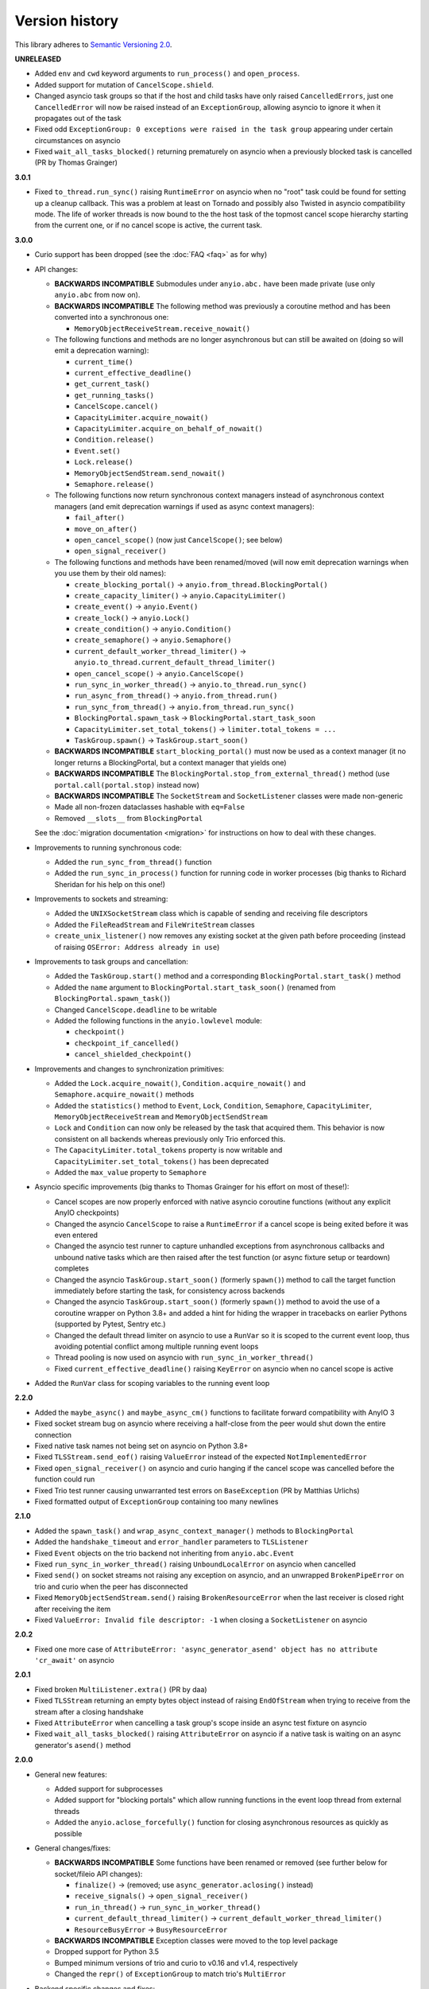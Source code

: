 Version history
===============

This library adheres to `Semantic Versioning 2.0 <http://semver.org/>`_.

**UNRELEASED**

- Added ``env`` and ``cwd`` keyword arguments to ``run_process()`` and ``open_process``.
- Added support for mutation of ``CancelScope.shield``.
- Changed asyncio task groups so that if the host and child tasks have only raised
  ``CancelledErrors``, just one ``CancelledError`` will now be raised instead of an
  ``ExceptionGroup``, allowing asyncio to ignore it when it propagates out of the task
- Fixed odd ``ExceptionGroup: 0 exceptions were raised in the task group`` appearing under certain
  circumstances on asyncio
- Fixed ``wait_all_tasks_blocked()`` returning prematurely on asyncio when a previously blocked
  task is cancelled (PR by Thomas Grainger)

**3.0.1**

- Fixed ``to_thread.run_sync()`` raising ``RuntimeError`` on asyncio when no "root" task could be
  found for setting up a cleanup callback. This was a problem at least on Tornado and possibly also
  Twisted in asyncio compatibility mode. The life of worker threads is now bound to the the host
  task of the topmost cancel scope hierarchy starting from the current one, or if no cancel scope
  is active, the current task.

**3.0.0**

- Curio support has been dropped (see the :doc:`FAQ <faq>` as for why)
- API changes:

  * **BACKWARDS INCOMPATIBLE** Submodules under ``anyio.abc.`` have been made private (use only
    ``anyio.abc`` from now on).
  * **BACKWARDS INCOMPATIBLE** The following method was previously a coroutine method and has been
    converted into a synchronous one:

    * ``MemoryObjectReceiveStream.receive_nowait()``

  * The following functions and methods are no longer asynchronous but can still be awaited on
    (doing so will emit a deprecation warning):

    * ``current_time()``
    * ``current_effective_deadline()``
    * ``get_current_task()``
    * ``get_running_tasks()``
    * ``CancelScope.cancel()``
    * ``CapacityLimiter.acquire_nowait()``
    * ``CapacityLimiter.acquire_on_behalf_of_nowait()``
    * ``Condition.release()``
    * ``Event.set()``
    * ``Lock.release()``
    * ``MemoryObjectSendStream.send_nowait()``
    * ``Semaphore.release()``
  * The following functions now return synchronous context managers instead of asynchronous
    context managers (and emit deprecation warnings if used as async context managers):

    * ``fail_after()``
    * ``move_on_after()``
    * ``open_cancel_scope()`` (now just ``CancelScope()``; see below)
    * ``open_signal_receiver()``

  * The following functions and methods have been renamed/moved (will now emit deprecation
    warnings when you use them by their old names):

    * ``create_blocking_portal()`` → ``anyio.from_thread.BlockingPortal()``
    * ``create_capacity_limiter()`` → ``anyio.CapacityLimiter()``
    * ``create_event()`` → ``anyio.Event()``
    * ``create_lock()`` → ``anyio.Lock()``
    * ``create_condition()`` → ``anyio.Condition()``
    * ``create_semaphore()`` → ``anyio.Semaphore()``
    * ``current_default_worker_thread_limiter()`` →
      ``anyio.to_thread.current_default_thread_limiter()``
    * ``open_cancel_scope()`` → ``anyio.CancelScope()``
    * ``run_sync_in_worker_thread()`` → ``anyio.to_thread.run_sync()``
    * ``run_async_from_thread()`` → ``anyio.from_thread.run()``
    * ``run_sync_from_thread()`` → ``anyio.from_thread.run_sync()``
    * ``BlockingPortal.spawn_task`` → ``BlockingPortal.start_task_soon``
    * ``CapacityLimiter.set_total_tokens()`` → ``limiter.total_tokens = ...``
    * ``TaskGroup.spawn()`` → ``TaskGroup.start_soon()``

  * **BACKWARDS INCOMPATIBLE** ``start_blocking_portal()`` must now be used as a context manager
    (it no longer returns a BlockingPortal, but a context manager that yields one)
  * **BACKWARDS INCOMPATIBLE** The ``BlockingPortal.stop_from_external_thread()`` method
    (use ``portal.call(portal.stop)`` instead now)
  * **BACKWARDS INCOMPATIBLE** The ``SocketStream`` and ``SocketListener`` classes were made
    non-generic
  * Made all non-frozen dataclasses hashable with ``eq=False``
  * Removed ``__slots__`` from ``BlockingPortal``

  See the :doc:`migration documentation <migration>` for instructions on how to deal with these
  changes.
- Improvements to running synchronous code:

  * Added the ``run_sync_from_thread()`` function
  * Added the ``run_sync_in_process()`` function for running code in worker processes
    (big thanks to Richard Sheridan for his help on this one!)
- Improvements to sockets and streaming:

  * Added the ``UNIXSocketStream`` class which is capable of sending and receiving file descriptors
  * Added the ``FileReadStream`` and ``FileWriteStream`` classes
  * ``create_unix_listener()`` now removes any existing socket at the given path before proceeding
    (instead of raising ``OSError: Address already in use``)
- Improvements to task groups and cancellation:

  * Added the ``TaskGroup.start()`` method and a corresponding ``BlockingPortal.start_task()``
    method
  * Added the ``name`` argument to ``BlockingPortal.start_task_soon()``
    (renamed from ``BlockingPortal.spawn_task()``)
  * Changed ``CancelScope.deadline`` to be writable
  * Added the following functions in the ``anyio.lowlevel`` module:

    * ``checkpoint()``
    * ``checkpoint_if_cancelled()``
    * ``cancel_shielded_checkpoint()``
- Improvements and changes to synchronization primitives:

  * Added the ``Lock.acquire_nowait()``, ``Condition.acquire_nowait()`` and
    ``Semaphore.acquire_nowait()`` methods
  * Added the ``statistics()`` method to ``Event``, ``Lock``, ``Condition``, ``Semaphore``,
    ``CapacityLimiter``, ``MemoryObjectReceiveStream`` and ``MemoryObjectSendStream``
  * ``Lock`` and ``Condition`` can now only be released by the task that acquired them.
    This behavior is now consistent on all backends whereas previously only Trio enforced this.
  * The ``CapacityLimiter.total_tokens`` property is now writable and
    ``CapacityLimiter.set_total_tokens()`` has been deprecated
  * Added the ``max_value`` property to ``Semaphore``
- Asyncio specific improvements (big thanks to Thomas Grainger for his effort on most of these!):

  * Cancel scopes are now properly enforced with native asyncio coroutine functions (without
    any explicit AnyIO checkpoints)
  * Changed the asyncio ``CancelScope`` to raise a ``RuntimeError`` if a cancel scope is being
    exited before it was even entered
  * Changed the asyncio test runner to capture unhandled exceptions from asynchronous callbacks and
    unbound native tasks which are then raised after the test function (or async fixture setup or
    teardown) completes
  * Changed the asyncio ``TaskGroup.start_soon()`` (formerly ``spawn()``) method to call the target
    function immediately before starting the task, for consistency across backends
  * Changed the asyncio ``TaskGroup.start_soon()`` (formerly ``spawn()``) method to avoid the use
    of a coroutine wrapper on Python 3.8+ and added a hint for hiding the wrapper in tracebacks on
    earlier Pythons (supported by Pytest, Sentry etc.)
  * Changed the default thread limiter on asyncio to use a ``RunVar`` so it is  scoped to the
    current event loop, thus avoiding potential conflict among multiple running event loops
  * Thread pooling is now used on asyncio with ``run_sync_in_worker_thread()``
  * Fixed ``current_effective_deadline()`` raising ``KeyError`` on asyncio when no cancel scope is
    active
- Added the ``RunVar`` class for scoping variables to the running event loop

**2.2.0**

- Added the ``maybe_async()`` and ``maybe_async_cm()`` functions to facilitate forward
  compatibility with AnyIO 3
- Fixed socket stream bug on asyncio where receiving a half-close from the peer would shut down the
  entire connection
- Fixed native task names not being set on asyncio on Python 3.8+
- Fixed ``TLSStream.send_eof()`` raising ``ValueError`` instead of the expected
  ``NotImplementedError``
- Fixed ``open_signal_receiver()`` on asyncio and curio hanging if the cancel scope was cancelled
  before the function could run
- Fixed Trio test runner causing unwarranted test errors on ``BaseException``
  (PR by Matthias Urlichs)
- Fixed formatted output of ``ExceptionGroup`` containing too many newlines

**2.1.0**

- Added the ``spawn_task()`` and ``wrap_async_context_manager()`` methods to ``BlockingPortal``
- Added the ``handshake_timeout`` and ``error_handler`` parameters to ``TLSListener``
- Fixed ``Event`` objects on the trio backend not inheriting from ``anyio.abc.Event``
- Fixed ``run_sync_in_worker_thread()`` raising ``UnboundLocalError`` on asyncio when cancelled
- Fixed ``send()`` on socket streams not raising any exception on asyncio, and an unwrapped
  ``BrokenPipeError`` on trio and curio when the peer has disconnected
- Fixed ``MemoryObjectSendStream.send()`` raising ``BrokenResourceError`` when the last receiver is
  closed right after receiving the item
- Fixed ``ValueError: Invalid file descriptor: -1`` when closing a ``SocketListener`` on asyncio

**2.0.2**

- Fixed one more case of
  ``AttributeError: 'async_generator_asend' object has no attribute 'cr_await'`` on asyncio

**2.0.1**

- Fixed broken ``MultiListener.extra()`` (PR by daa)
- Fixed ``TLSStream`` returning an empty bytes object instead of raising ``EndOfStream`` when
  trying to receive from the stream after a closing handshake
- Fixed ``AttributeError`` when cancelling a task group's scope inside an async test fixture on
  asyncio
- Fixed ``wait_all_tasks_blocked()`` raising ``AttributeError`` on asyncio if a native task is
  waiting on an async generator's ``asend()`` method

**2.0.0**

- General new features:

  - Added support for subprocesses
  - Added support for "blocking portals" which allow running functions in the event loop thread
    from external threads
  - Added the ``anyio.aclose_forcefully()`` function for closing asynchronous resources as quickly
    as possible

- General changes/fixes:

  - **BACKWARDS INCOMPATIBLE** Some functions have been renamed or removed (see further below for
    socket/fileio API changes):

    - ``finalize()`` → (removed; use ``async_generator.aclosing()`` instead)
    - ``receive_signals()`` → ``open_signal_receiver()``
    - ``run_in_thread()`` → ``run_sync_in_worker_thread()``
    - ``current_default_thread_limiter()`` → ``current_default_worker_thread_limiter()``
    - ``ResourceBusyError`` → ``BusyResourceError``
  - **BACKWARDS INCOMPATIBLE** Exception classes were moved to the top level package
  - Dropped support for Python 3.5
  - Bumped minimum versions of trio and curio to v0.16 and v1.4, respectively
  - Changed the ``repr()`` of ``ExceptionGroup`` to match trio's ``MultiError``

- Backend specific changes and fixes:

  - ``asyncio``: Added support for ``ProactorEventLoop``. This allows asyncio applications to use
    AnyIO on Windows even without using AnyIO as the entry point.
  - ``asyncio``: The asyncio backend now uses ``asyncio.run()`` behind the scenes which properly
    shuts down async generators and cancels any leftover native tasks
  - ``curio``: Worked around the limitation where a task can only be cancelled twice (any
    cancellations beyond that were ignored)
  - ``asyncio`` + ``curio``: a cancellation check now calls ``sleep(0)``, allowing the scheduler to
    switch to a different task
  - ``asyncio`` + ``curio``: Host name resolution now uses `IDNA 2008`_ (with UTS 46 compatibility
    mapping, just like trio)
  - ``asyncio`` + ``curio``: Fixed a bug where a task group would abandon its subtasks if its own
    cancel scope was cancelled while it was waiting for subtasks to finish
  - ``asyncio`` + ``curio``: Fixed recursive tracebacks when a single exception from an inner task
    group is reraised in an outer task group

- Socket/stream changes:

  - **BACKWARDS INCOMPATIBLE** The stream class structure was completely overhauled. There are now
    separate abstract base classes for receive and send streams, byte streams and reliable and
    unreliable object streams. Stream wrappers are much better supported by this new ABC structure
    and a new "typed extra attribute" system that lets you query the wrapper chain for the
    attributes you want via ``.extra(...)``.
  - **BACKWARDS INCOMPATIBLE** Socket server functionality has been refactored into a
    network-agnostic listener system
  - **BACKWARDS INCOMPATIBLE** TLS functionality has been split off from ``SocketStream`` and can
    now work over any bidirectional bytes-based stream – you can now establish a TLS encrypted
    communications pathway over UNIX sockets or even memory object streams. The ``TLSRequired``
    exception has also been removed as it is no longer necessary.
  - **BACKWARDS INCOMPATIBLE** Buffering functionality (``receive_until()`` and
    ``receive_exactly()``) was split off from ``SocketStream`` into a stream wrapper class
    (``anyio.streams.buffered.BufferedByteReceiveStream``)
  - **BACKWARDS INCOMPATIBLE** IPv6 addresses are now reported as 2-tuples. If original 4-tuple
    form contains a nonzero scope ID, it is appended to the address with ``%`` as the separator.
  - **BACKWARDS INCOMPATIBLE** Byte streams (including socket streams) now raise ``EndOfStream``
    instead of returning an empty bytes object when the stream has been closed from the other end
  - **BACKWARDS INCOMPATIBLE** The socket API has changes:

    - ``create_tcp_server()`` → ``create_tcp_listener()``
    - ``create_unix_server()`` → ``create_unix_listener()``
    - ``create_udp_socket()`` had some of its parameters changed:

      - ``interface`` → ``local_address``
      - ``port`` → ``local_port``
      - ``reuse_address`` was replaced with ``reuse_port`` (and sets ``SO_REUSEPORT`` instead of
        ``SO_REUSEADDR``)
    - ``connect_tcp()`` had some of its parameters changed:

      - ``address`` → ``remote_address``
      - ``port`` → ``remote_port``
      - ``bind_host`` → ``local_address``
      - ``bind_port`` → (removed)
      - ``autostart_tls`` → ``tls``
      - ``tls_hostname`` (new parameter, when you want to match the certificate against against
        something else than ``remote_address``)
    - ``connect_tcp()`` now returns a ``TLSStream`` if TLS was enabled
    - ``notify_socket_closing()`` was removed, as it is no longer used by AnyIO
    - ``SocketStream`` has changes to its methods and attributes:

        - ``address`` → ``.extra(SocketAttribute.local_address)``
        - ``alpn_protocol`` → ``.extra(TLSAttribute.alpn_protocol)``
        - ``close()`` → ``aclose()``
        - ``get_channel_binding`` → ``.extra(TLSAttribute.channel_binding_tls_unique)``
        - ``cipher`` → ``.extra(TLSAttribute.cipher)``
        - ``getpeercert`` → ``.extra(SocketAttribute.peer_certificate)`` or
          ``.extra(SocketAttribute.peer_certificate_binary)``
        - ``getsockopt()`` → ``.extra(SocketAttribute.raw_socket).getsockopt(...)``
        - ``peer_address`` → ``.extra(SocketAttribute.remote_address)``
        - ``receive_chunks()`` → (removed; use ``async for`` on the stream instead)
        - ``receive_delimited_chunks()`` → (removed)
        - ``receive_exactly()`` → ``BufferedReceiveStream.receive_exactly()``
        - ``receive_some()`` → ``receive()``
        - ``receive_until()`` → ``BufferedReceiveStream.receive_until()``
        - ``send_all()`` → ``send()``
        - ``setsockopt()`` → ``.extra(SocketAttribute.raw_socket).setsockopt(...)``
        - ``shared_ciphers`` → ``.extra(TLSAttribute.shared_ciphers)``
        - ``server_side`` → ``.extra(TLSAttribute.server_side)``
        - ``start_tls()`` → ``stream = TLSStream.wrap(...)``
        - ``tls_version`` → ``.extra(TLSAttribute.tls_version)``
    - ``UDPSocket`` has changes to its methods and attributes:

      - ``address`` → ``.extra(SocketAttribute.local_address)``
      - ``getsockopt()`` → ``.extra(SocketAttribute.raw_socket).getsockopt(...)``
      - ``port`` → ``.extra(SocketAttribute.local_port)``
      - ``receive()`` no longer takes a maximum bytes argument
      - ``receive_packets()`` → (removed; use ``async for`` on the UDP socket instead)
      - ``send()`` → requires a tuple for destination now (address, port), for compatibility with
        the new ``UnreliableObjectStream`` interface. The ``sendto()`` method works like the old
        ``send()`` method.
      - ``setsockopt()`` → ``.extra(SocketAttribute.raw_socket).setsockopt(...)``
  - **BACKWARDS INCOMPATIBLE** Renamed the ``max_size`` parameter to ``max_bytes`` wherever it
    occurred (this was inconsistently named ``max_bytes`` in some subclasses before)
  - Added memory object streams as a replacement for queues
  - Added stream wrappers for encoding/decoding unicode strings
  - Support for the ``SO_REUSEPORT`` option (allows binding more than one socket to the same
    address/port combination, as long as they all have this option set) has been added to TCP
    listeners and UDP sockets
  - The ``send_eof()`` method was added to all (bidirectional) streams

- File I/O changes:

  - **BACKWARDS INCOMPATIBLE** Asynchronous file I/O functionality now uses a common code base
    (``anyio.AsyncFile``) instead of backend-native classes
  - **BACKWARDS INCOMPATIBLE** The File I/O API has changes to its functions and methods:

    - ``aopen()`` → ``open_file()``
    - ``AsyncFileclose()`` → ``AsyncFileaclose()``

- Task synchronization changes:

  - **BACKWARDS INCOMPATIBLE** Queues were replaced by memory object streams
  - **BACKWARDS INCOMPATIBLE** Added the ``acquire()`` and ``release()`` methods to the ``Lock``,
    ``Condition`` and ``Semaphore`` classes
  - **BACKWARDS INCOMPATIBLE** Removed the ``Event.clear()`` method. You must now replace the event
    object with a new one rather than clear the old one.
  - Fixed ``Condition.wait()`` not working on asyncio and curio (PR by Matt Westcott)

- Testing changes:

  - **BACKWARDS INCOMPATIBLE** Removed the ``--anyio-backends`` command line option for the pytest
    plugin. Use the ``-k`` option to do ad-hoc filtering, and the ``anyio_backend`` fixture to
    control which backends you wish to run the tests by default.
  - The pytest plugin was refactored to run the test and all its related async fixtures inside the
    same event loop, making async fixtures much more useful
  - Fixed Hypothesis support in the pytest plugin (it was not actually running the Hypothesis
    tests at all)

.. _IDNA 2008: https://tools.ietf.org/html/rfc5895

**1.4.0**

- Added async name resolution functions (``anyio.getaddrinfo()`` and ``anyio.getnameinfo()``)
- Added the ``family`` and ``reuse_address`` parameters to ``anyio.create_udp_socket()``
  (Enables multicast support; test contributed by Matthias Urlichs)
- Fixed ``fail.after(0)`` not raising a timeout error on asyncio and curio
- Fixed ``move_on_after()`` and ``fail_after()`` getting stuck on curio in some circumstances
- Fixed socket operations not allowing timeouts to cancel the task
- Fixed API documentation on ``Stream.receive_until()`` which claimed that the delimiter will be
  included in the returned data when it really isn't
- Harmonized the default task names across all backends
- ``wait_all_tasks_blocked()`` no longer considers tasks waiting on ``sleep(0)`` to be blocked
  on asyncio and curio
- Fixed the type of the ``address`` parameter in ``UDPSocket.send()`` to include ``IPAddress``
  objects (which were already supported by the backing implementation)
- Fixed ``UDPSocket.send()`` to resolve host names using ``anyio.getaddrinfo()`` before calling
  ``socket.sendto()`` to avoid blocking on synchronous name resolution
- Switched to using ``anyio.getaddrinfo()`` for name lookups

**1.3.1**

- Fixed warnings caused by trio 0.15
- Worked around a compatibility issue between uvloop and Python 3.9 (missing
  ``shutdown_default_executor()`` method)

**1.3.0**

- Fixed compatibility with Curio 1.0
- Made it possible to assert fine grained control over which AnyIO backends and backend options are
  being used with each test
- Added the ``address`` and ``peer_address`` properties to the ``SocketStream`` interface

**1.2.3**

- Repackaged release (v1.2.2 contained extra files from an experimental
  branch which broke imports)

**1.2.2**

- Fixed ``CancelledError`` leaking from a cancel scope on asyncio if the task previously received a
  cancellation exception
- Fixed ``AttributeError`` when cancelling a generator-based task (asyncio)
- Fixed ``wait_all_tasks_blocked()`` not working with generator-based tasks (asyncio)
- Fixed an unnecessary delay in ``connect_tcp()`` if an earlier attempt succeeds
- Fixed ``AssertionError`` in ``connect_tcp()`` if multiple connection attempts succeed
  simultaneously

**1.2.1**

- Fixed cancellation errors leaking from a task group when they are contained in an exception group
- Fixed trio v0.13 compatibility on Windows
- Fixed inconsistent queue capacity across backends when capacity was defined as 0
  (trio = 0, others = infinite)
- Fixed socket creation failure crashing ``connect_tcp()``

**1.2.0**

- Added the possibility to parametrize regular pytest test functions against the selected list of
  backends
- Added the ``set_total_tokens()`` method to ``CapacityLimiter``
- Added the ``anyio.current_default_thread_limiter()`` function
- Added the ``cancellable`` parameter to ``anyio.run_in_thread()``
- Implemented the Happy Eyeballs (:rfc:`6555`) algorithm for ``anyio.connect_tcp()``
- Fixed ``KeyError`` on asyncio and curio where entering and exiting a cancel scope happens in
  different tasks
- Fixed deprecation warnings on Python 3.8 about the ``loop`` argument of ``asyncio.Event()``
- Forced the use ``WindowsSelectorEventLoopPolicy`` in ``asyncio.run`` when on Windows and asyncio
  to keep network functionality working
- Worker threads are now spawned with ``daemon=True`` on all backends, not just trio
- Dropped support for trio v0.11

**1.1.0**

- Added the ``lock`` parameter to ``anyio.create_condition()`` (PR by Matthias Urlichs)
- Added async iteration for queues (PR by Matthias Urlichs)
- Added capacity limiters
- Added the possibility of using capacity limiters for limiting the maximum number of threads
- Fixed compatibility with trio v0.12
- Fixed IPv6 support in ``create_tcp_server()``, ``connect_tcp()`` and ``create_udp_socket()``
- Fixed mishandling of task cancellation while the task is running a worker thread on asyncio and
  curio

**1.0.0**

- Fixed pathlib2_ compatibility with ``anyio.aopen()``
- Fixed timeouts not propagating from nested scopes on asyncio and curio (PR by Matthias Urlichs)
- Fixed incorrect call order in socket close notifications on asyncio (mostly affecting Windows)
- Prefixed backend module names with an underscore to better indicate privateness

 .. _pathlib2: https://pypi.org/project/pathlib2/

**1.0.0rc2**

- Fixed some corner cases of cancellation where behavior on asyncio and curio did not match with
  that of trio. Thanks to Joshua Oreman for help with this.
- Fixed ``current_effective_deadline()`` not taking shielded cancellation scopes into account on
  asyncio and curio
- Fixed task cancellation not happening right away on asyncio and curio when a cancel scope is
  entered when the deadline has already passed
- Fixed exception group containing only cancellation exceptions not being swallowed by a timed out
  cancel scope on asyncio and curio
- Added the ``current_time()`` function
- Replaced ``CancelledError`` with ``get_cancelled_exc_class()``
- Added support for Hypothesis_
- Added support for :pep:`561`
- Use uvloop for the asyncio backend by default when available (but only on CPython)

.. _Hypothesis: https://hypothesis.works/

**1.0.0rc1**

- Fixed ``setsockopt()`` passing options to the underlying method in the wrong manner
- Fixed cancellation propagation from nested task groups
- Fixed ``get_running_tasks()`` returning tasks from other event loops
- Added the ``parent_id`` attribute to ``anyio.TaskInfo``
- Added the ``get_current_task()`` function
- Added guards to protect against concurrent read/write from/to sockets by multiple tasks
- Added the ``notify_socket_close()`` function

**1.0.0b2**

- Added introspection of running tasks via ``anyio.get_running_tasks()``
- Added the ``getsockopt()`` and ``setsockopt()`` methods to the ``SocketStream`` API
- Fixed mishandling of large buffers by ``BaseSocket.sendall()``
- Fixed compatibility with (and upgraded minimum required version to) trio v0.11

**1.0.0b1**

- Initial release
